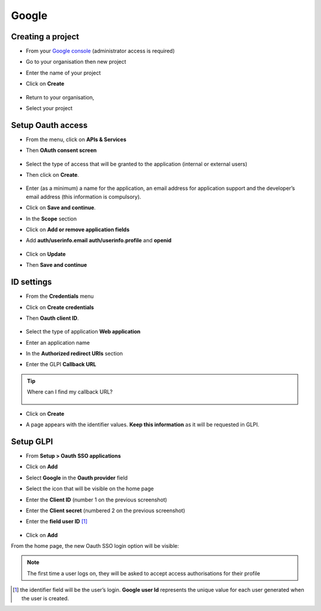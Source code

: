 Google
------

Creating a project
~~~~~~~~~~~~~~~~~~

-  From your `Google console <https://console.cloud.google.com/>`_ (administrator access is required)
-  Go to your organisation then new project
-  Enter the name of your project
-  Click on **Create**

   .. figure:: images/oauth-sso-google-2.png
      :alt: add project
      :scale: 100 %


-  Return to your organisation,
-  Select your project

   .. figure:: images/oauth-sso-google-3.png
      :alt: select the project
      :scale: 55 %


Setup Oauth access
~~~~~~~~~~~~~~~~~~~~~~~

-  From the menu, click on **APIs & Services**
-  Then **OAuth consent screen**

   .. figure:: images/oauth-sso-google-4.png
      :alt: add API
      :scale: 100 %


-  Select the type of access that will be granted to the application (internal or external users)
-  Then click on **Create**.

   .. figure:: images/oauth-sso-google-5.png
      :alt: user type
      :scale: 100 %


-  Enter (as a minimum) a name for the application, an email address for application support and the developer’s email address (this information is compulsory).
-  Click on **Save and continue**.

-  In the **Scope** section
-  Click on **Add or remove application fields**
-  Add **auth/userinfo.email** **auth/userinfo.profile** and **openid**

   .. figure:: images/oauth-sso-google-6.png
      :alt: update scopes
      :scale: 100 %


-  Click on **Update**
-  Then **Save and continue**

ID settings
~~~~~~~~~~~

-  From the **Credentials** menu
-  Click on **Create credentials**
-  Then **Oauth client ID**.

   .. figure:: images/oauth-sso-google-7.png
      :alt: add credentials
      :scale: 70 %


-  Select the type of application **Web application**
-  Enter an application name
-  In the **Authorized redirect URIs** section
-  Enter the GLPI **Callback URL**

.. tip::
   Where can I find my callback URL?

   .. figure:: images/oauth-sso-google-8.gif
      :alt: find url callback
      :scale: 35 %


-  Click on **Create**
-  A page appears with the identifier values. **Keep this information** as it will be requested in GLPI.

   .. figure:: images/oauth-sso-google-9.png
      :alt: Overview
      :scale: 100 %

Setup GLPI
~~~~~~~~~~

-  From **Setup > Oauth SSO applications**
-  Click on **Add**
-  Select **Google** in the **Oauth provider** field
-  Select the icon that will be visible on the home page
-  Enter the **Client ID** (number 1 on the previous screenshot)
-  Enter the **Client secret** (numbered 2 on the previous screenshot)
-  Enter the **field user ID**  [1]_

   .. figure:: images/oauth-sso-google-10.png
      :alt: setup GLPI
      :scale: 40 %


-  Click on **Add**

From the home page, the new Oauth SSO login option will be visible:

.. figure:: images/oauth-sso-google-11.png
   :alt: home page
   :scale: 70 %

.. note::
   The first time a user logs on, they will be asked to accept access authorisations for their profile

.. [1]
   the identifier field will be the user’s login. **Google user Id** represents the unique value for each user generated when the user is created.

